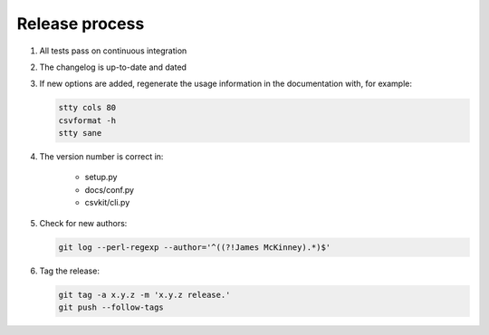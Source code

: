 ===============
Release process
===============

#. All tests pass on continuous integration
#. The changelog is up-to-date and dated
#. If new options are added, regenerate the usage information in the documentation with, for example:

   .. code-block:: bash

      stty cols 80
      csvformat -h
      stty sane

#. The version number is correct in:

    -  setup.py
    -  docs/conf.py
    -  csvkit/cli.py

#. Check for new authors:

   .. code-block:: bash

      git log --perl-regexp --author='^((?!James McKinney).*)$'

#. Tag the release:

   .. code-block:: bash

      git tag -a x.y.z -m 'x.y.z release.'
      git push --follow-tags
